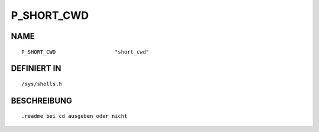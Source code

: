 P_SHORT_CWD
===========

NAME
----
::

    P_SHORT_CWD                   "short_cwd"                   

DEFINIERT IN
------------
::

    /sys/shells.h

BESCHREIBUNG
------------
::

     .readme bei cd ausgeben oder nicht


